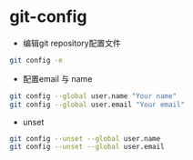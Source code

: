 * git-config

- 编辑git repository配置文件

#+BEGIN_SRC bash
git config -e
#+END_SRC

- 配置email 与 name

#+BEGIN_SRC bash
git config --global user.name "Your name"
git config --global user.email "Your email"
#+END_SRC

- unset

#+BEGIN_SRC bash
git config --unset --global user.name
git config --unset --global user.email
#+END_SRC

